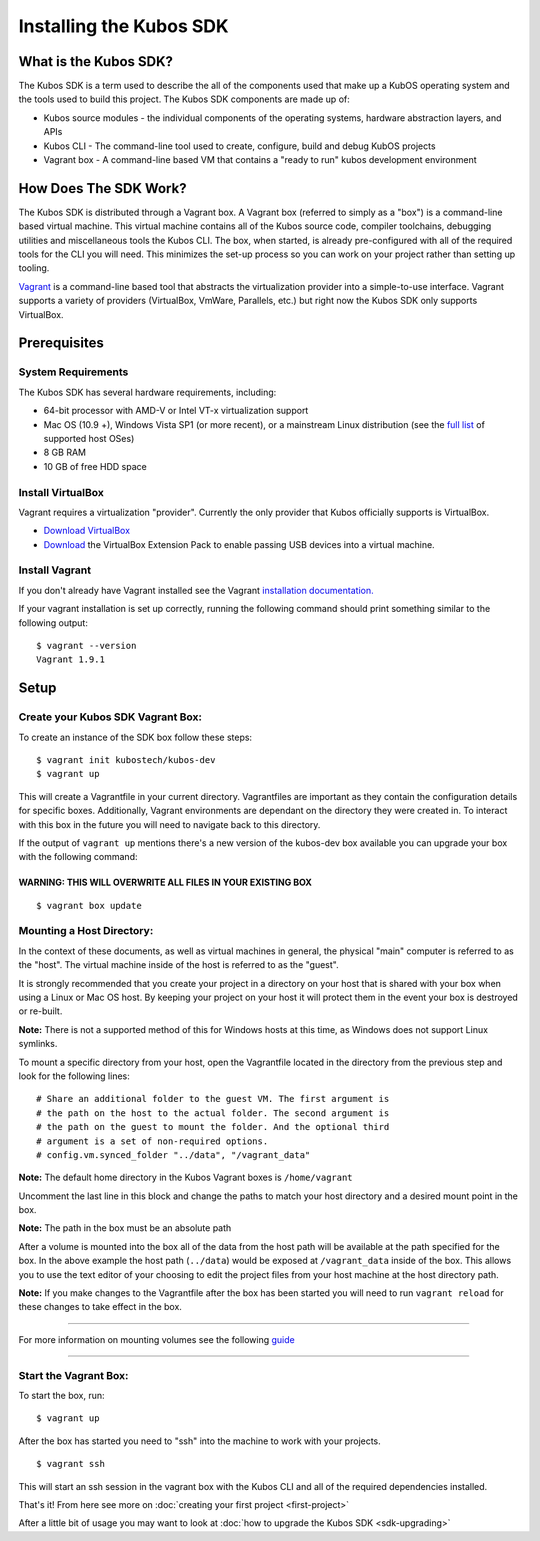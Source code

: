 Installing the Kubos SDK
========================

What is the Kubos SDK?
----------------------

The Kubos SDK is a term used to describe the all of the components used
that make up a KubOS operating system and the tools used to build this
project. The Kubos SDK components are made up of:

-  Kubos source modules - the individual components of the operating
   systems, hardware abstraction layers, and APIs
-  Kubos CLI - The command-line tool used to create, configure, build
   and debug KubOS projects
-  Vagrant box - A command-line based VM that contains a "ready to run"
   kubos development environment

How Does The SDK Work?
----------------------

The Kubos SDK is distributed through a Vagrant box. A Vagrant box
(referred to simply as a "box") is a command-line based virtual machine.
This virtual machine contains all of the Kubos source code, compiler
toolchains, debugging utilities and miscellaneous tools the Kubos CLI.
The box, when started, is already pre-configured with all of the
required tools for the CLI you will need. This minimizes the set-up
process so you can work on your project rather than setting up tooling.

`Vagrant <https://www.vagrantup.com/>`__ is a command-line based
tool that abstracts the virtualization provider into a simple-to-use
interface. Vagrant supports a variety of providers (VirtualBox, VmWare,
Parallels, etc.) but right now the Kubos SDK only supports VirtualBox.

Prerequisites
-------------

System Requirements
~~~~~~~~~~~~~~~~~~~

The Kubos SDK has several hardware requirements, including:

-  64-bit processor with AMD-V or Intel VT-x virtualization support
-  Mac OS (10.9 +), Windows Vista SP1 (or more recent), or a mainstream
   Linux distribution (see the `full
   list <https://www.virtualbox.org/manual/ch01.html#hostossupport>`__
   of supported host OSes)
-  8 GB RAM
-  10 GB of free HDD space

Install VirtualBox
~~~~~~~~~~~~~~~~~~

Vagrant requires a virtualization "provider". Currently the only
provider that Kubos officially supports is VirtualBox.

-  `Download VirtualBox <https://www.virtualbox.org/wiki/Downloads>`__

-  `Download <https://www.virtualbox.org/wiki/Downloads>`__ the
   VirtualBox Extension Pack to enable passing USB devices into a
   virtual machine.

Install Vagrant
~~~~~~~~~~~~~~~

If you don't already have Vagrant installed see the Vagrant
`installation
documentation. <https://www.vagrantup.com/docs/installation>`__

If your vagrant installation is set up correctly, running the following
command should print something similar to the following output:

::

        $ vagrant --version
        Vagrant 1.9.1 

Setup
-----

Create your Kubos SDK Vagrant Box:
~~~~~~~~~~~~~~~~~~~~~~~~~~~~~~~~~~

To create an instance of the SDK box follow these steps:

::

       $ vagrant init kubostech/kubos-dev
       $ vagrant up

This will create a Vagrantfile in your current directory. Vagrantfiles
are important as they contain the configuration details for specific
boxes. Additionally, Vagrant environments are dependant on the directory
they were created in. To interact with this box in the future you will
need to navigate back to this directory.

If the output of ``vagrant up`` mentions there's a new version of the
kubos-dev box available you can upgrade your box with the following
command:

WARNING: THIS WILL OVERWRITE ALL FILES IN YOUR EXISTING BOX
^^^^^^^^^^^^^^^^^^^^^^^^^^^^^^^^^^^^^^^^^^^^^^^^^^^^^^^^^^^

::

        $ vagrant box update

Mounting a Host Directory:
~~~~~~~~~~~~~~~~~~~~~~~~~~

In the context of these documents, as well as virtual machines in
general, the physical "main" computer is referred to as the "host". The
virtual machine inside of the host is referred to as the "guest".

It is strongly recommended that you create your project in a directory
on your host that is shared with your box when using a Linux or Mac OS
host. By keeping your project on your host it will protect them in the
event your box is destroyed or re-built.

**Note:** There is not a supported method of this for Windows hosts at
this time, as Windows does not support Linux symlinks.

To mount a specific directory from your host, open the Vagrantfile
located in the directory from the previous step and look for the
following lines:

::

        # Share an additional folder to the guest VM. The first argument is
        # the path on the host to the actual folder. The second argument is
        # the path on the guest to mount the folder. And the optional third
        # argument is a set of non-required options.
        # config.vm.synced_folder "../data", "/vagrant_data"

**Note:** The default home directory in the Kubos Vagrant boxes is
``/home/vagrant``

Uncomment the last line in this block and change the paths to match your
host directory and a desired mount point in the box.

**Note:** The path in the box must be an absolute path

After a volume is mounted into the box all of the data from the host
path will be available at the path specified for the box. In the above
example the host path (``../data``) would be exposed at
``/vagrant_data`` inside of the box. This allows you to use the text
editor of your choosing to edit the project files from your host machine
at the host directory path.

**Note:** If you make changes to the Vagrantfile after the box has been
started you will need to run ``vagrant reload`` for these changes to
take effect in the box.

--------------

For more information on mounting volumes see the following `guide <https://www.vagrantup.com/synced-folders/basic_usage.html>`__

--------------

Start the Vagrant Box:
~~~~~~~~~~~~~~~~~~~~~~

To start the box, run:

::

        $ vagrant up

After the box has started you need to "ssh" into the machine to work
with your projects.

::

        $ vagrant ssh

This will start an ssh session in the vagrant box with the Kubos CLI and
all of the required dependencies installed.

That's it! From here see more on :doc:`creating your first
project <first-project>`

After a little bit of usage you may want to look at :doc:`how to upgrade the
Kubos SDK <sdk-upgrading>`
